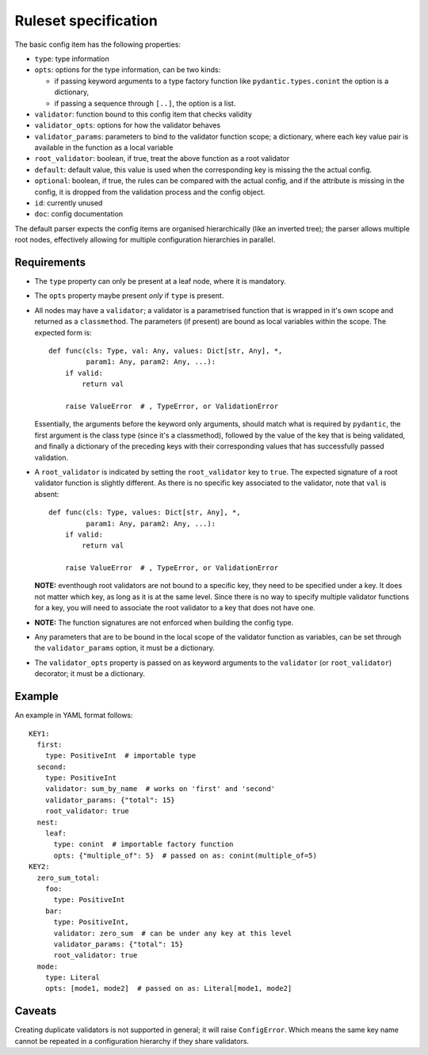 Ruleset specification
=====================

The basic config item has the following properties:

- ``type``: type information

- ``opts``: options for the type information, can be two kinds:

  - if passing keyword arguments to a type factory function like
    ``pydantic.types.conint`` the option is a dictionary,

  - if passing a sequence through ``[..]``, the option is a list.

- ``validator``: function bound to this config item that checks validity

- ``validator_opts``: options for how the validator behaves

- ``validator_params``: parameters to bind to the validator function
  scope; a dictionary, where each key value pair is available in the
  function as a local variable

- ``root_validator``: boolean, if true, treat the above function as a
  root validator

- ``default``: default value, this value is used when the
  corresponding key is missing the the actual config.

- ``optional``: boolean, if true, the rules can be compared with the
  actual config, and if the attribute is missing in the config, it is
  dropped from the validation process and the config object.

- ``id``: currently unused

- ``doc``: config documentation

The default parser expects the config items are organised
hierarchically (like an inverted tree); the parser allows multiple
root nodes, effectively allowing for multiple configuration
hierarchies in parallel.

Requirements
------------

- The ``type`` property can only be present at a leaf node, where it
  is mandatory.

- The ``opts`` property maybe present *only* if ``type`` is present.

- All nodes may have a ``validator``; a validator is a parametrised
  function that is wrapped in it's own scope and returned as a
  ``classmethod``.  The parameters (if present) are bound as local
  variables within the scope.  The expected form is::

    def func(cls: Type, val: Any, values: Dict[str, Any], *,
             param1: Any, param2: Any, ...):
        if valid:
            return val

        raise ValueError  # , TypeError, or ValidationError

  Essentially, the arguments before the keyword only arguments, should
  match what is required by ``pydantic``, the first argument is the
  class type (since it's a classmethod), followed by the value of the
  key that is being validated, and finally a dictionary of the
  preceding keys with their corresponding values that has successfully
  passed validation.

- A ``root_validator`` is indicated by setting the ``root_validator``
  key to ``true``.  The expected signature of a root validator
  function is slightly different. As there is no specific key
  associated to the validator, note that ``val`` is absent::

    def func(cls: Type, values: Dict[str, Any], *,
             param1: Any, param2: Any, ...):
        if valid:
            return val

        raise ValueError  # , TypeError, or ValidationError

  **NOTE:** eventhough root validators are not bound to a specific
  key, they need to be specified under a key.  It does not matter
  which key, as long as it is at the same level.  Since there is no
  way to specify multiple validator functions for a key, you will need
  to associate the root validator to a key that does not have one.

- **NOTE:** The function signatures are not enforced when building the
  config type.

- Any parameters that are to be bound in the local scope of the
  validator function as variables, can be set through the
  ``validator_params`` option, it must be a dictionary.

- The ``validator_opts`` property is passed on as keyword arguments to
  the ``validator`` (or ``root_validator``) decorator; it must be a
  dictionary.

Example
-------

An example in YAML format follows::

  KEY1:
    first: 
      type: PositiveInt  # importable type
    second:
      type: PositiveInt
      validator: sum_by_name  # works on 'first' and 'second'
      validator_params: {"total": 15}
      root_validator: true
    nest: 
      leaf: 
        type: conint  # importable factory function
    	opts: {"multiple_of": 5}  # passed on as: conint(multiple_of=5)
  KEY2:
    zero_sum_total:
      foo:
        type: PositiveInt
      bar:
        type: PositiveInt,
        validator: zero_sum  # can be under any key at this level
        validator_params: {"total": 15}
        root_validator: true
    mode:
      type: Literal
      opts: [mode1, mode2]  # passed on as: Literal[mode1, mode2]

Caveats
-------

Creating duplicate validators is not supported in general; it will
raise ``ConfigError``.  Which means the same key name cannot be
repeated in a configuration hierarchy if they share validators.
